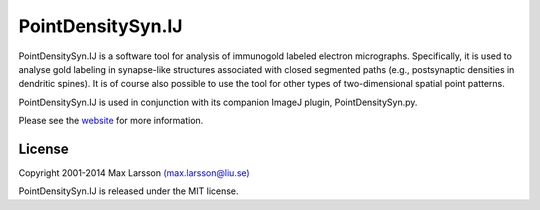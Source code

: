 ==================
PointDensitySyn.IJ
==================

PointDensitySyn.IJ is a software tool for analysis of immunogold labeled 
electron micrographs. Specifically, it is used to analyse gold labeling in 
synapse-like structures associated with closed segmented paths (e.g., 
postsynaptic densities in dendritic spines). It is of course also possible 
to use the tool for other types of two-dimensional spatial point patterns.

PointDensitySyn.IJ is used in conjunction with its companion ImageJ plugin,
PointDensitySyn.py.

Please see the `website <http://www.hu.liu.se/forskning/larsson-max/software>`_ 
for more information.

License
-------
Copyright 2001-2014 Max Larsson `(max.larsson@liu.se) <mailto:max.larsson@liu.se>`_

PointDensitySyn.IJ is released under the MIT license.
